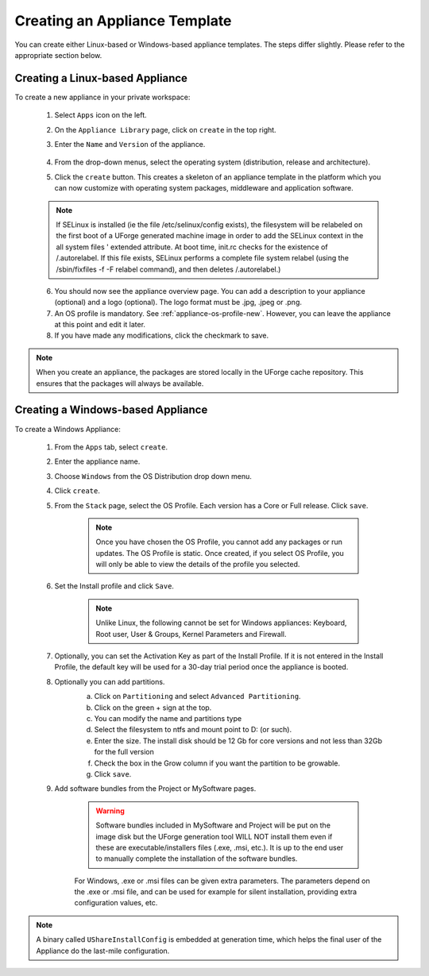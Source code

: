 .. Copyright 2017 FUJITSU LIMITED

.. _appliance-create:

Creating an Appliance Template
------------------------------

You can create either Linux-based or Windows-based appliance templates. The steps differ slightly. Please refer to the appropriate section below.

Creating a Linux-based Appliance
~~~~~~~~~~~~~~~~~~~~~~~~~~~~~~~~

To create a new appliance in your private workspace: 

	1. Select ``Apps`` icon on the left.
	2. On the ``Appliance Library`` page, click on ``create`` in the top right. 
	3. Enter the ``Name`` and ``Version`` of the appliance.  

		.. image:: /images/create-appliance-centos.png

	4. From the drop-down menus, select the operating system (distribution, release and architecture).
	5. Click the ``create`` button. This creates a skeleton of an appliance template in the platform which you can now customize with operating system packages, middleware and application software.

	.. note:: If SELinux is installed (ie the file /etc/selinux/config exists), the filesystem will be relabeled on the first boot of a UForge generated machine image in order to add the SELinux context in the all system files ' extended attribute. At boot time, init.rc checks for the existence of /.autorelabel. If this file exists, SELinux performs a complete file system relabel (using the /sbin/fixfiles -f -F relabel command), and then deletes /.autorelabel.)

	6. You should now see the appliance overview page. You can add a description to your appliance (optional) and a logo (optional). The logo format must be .jpg, .jpeg or .png.
	7. An OS profile is mandatory. See :ref:`appliance-os-profile-new`. However, you can leave the appliance at this point and edit it later.
	8. If you have made any modifications, click the checkmark to save.

.. note:: When you create an appliance, the packages are stored locally in the UForge cache repository. This ensures that the packages will always be available.

Creating a Windows-based Appliance
~~~~~~~~~~~~~~~~~~~~~~~~~~~~~~~~~~

To create a Windows Appliance:

	1. From the ``Apps`` tab, select ``create``.
	2. Enter the appliance name.
	3. Choose ``Windows`` from the OS Distribution drop down menu.
	4. Click ``create``.
	5. From the ``Stack`` page, select the OS Profile. Each version has a Core or Full release. Click ``save``.

		.. note:: Once you have chosen the OS Profile, you cannot add any packages or run updates. The OS Profile is static. Once created, if you select OS Profile, you will only be able to view the details of the profile you selected.  

	6. Set the Install profile and click ``Save``.

		.. note:: Unlike Linux, the following cannot be set for Windows appliances: Keyboard, Root user, User & Groups, Kernel Parameters and Firewall.  

		.. image :: /images/windows-install.png

	7. Optionally, you can set the Activation Key as part of the Install Profile. If it is not entered in the Install Profile, the default key will be used for a 30-day trial period once the appliance is booted.

	8. Optionally you can add partitions.
		a. Click on ``Partitioning`` and select ``Advanced Partitioning``.
		b. Click on the green + sign at the top.
		c. You can modify the name and partitions type
		d. Select the filesystem to ntfs and mount point to D: (or such).
		e. Enter the size. The install disk  should be 12 Gb for core versions and not less than 32Gb for the full version
		f. Check the box in the Grow column if you want the partition to be growable.
		g. Click ``save``.

		.. image :: /images/install-profile-partitioning-windows.png

	9. Add software bundles from the Project or MySoftware pages.

		.. warning:: Software bundles included in MySoftware and Project will be put on the image disk but the UForge generation tool WILL NOT install them even if these are executable/installers files (.exe, .msi, etc.). It is up to the end user to manually complete the installation of the software bundles.

		For Windows, .exe or .msi files can be given extra parameters. The parameters depend on the .exe or .msi file, and can be used for example for silent installation, providing extra configuration values, etc.

.. note:: A binary called ``UShareInstallConfig`` is embedded at generation time, which helps the final user of the Appliance do the last-mile configuration.
